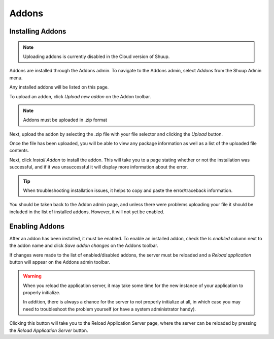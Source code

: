.. _Addons:

Addons
======

Installing Addons
~~~~~~~~~~~~~~~~~

.. note::
   Uploading addons is currently disabled in the Cloud version of
   Shuup.

Addons are installed through the Addons admin. To navigate to the
Addons admin, select `Addons` from the Shuup Admin menu.

.. image:: addons/addons-menu.png

Any installed addons will be listed on this page.

To upload an addon, click `Upload new addon` on the Addon toolbar.

.. note::
   Addons must be uploaded in .zip format

Next, upload the addon by selecting the .zip file with your file
selector and clicking the `Upload` button.

.. image:: addons/select-file.png

Once the file has been uploaded, you will be able to view any package
information as well as a list of the uploaded file contents.

Next, click `Install Addon` to install the addon. This will take you to
a page stating whether or not the installation was successful, and if
it was unsuccessful it will display more information about the error.

.. tip::
   When troubleshooting installation issues, it helps to copy and paste
   the error/traceback information.

You should be taken back to the Addon admin page, and unless there were
problems uploading your file it should be included in the list of
installed addons. However, it will not yet be enabled.


Enabling Addons
~~~~~~~~~~~~~~~

After an addon has been installed, it must be enabled. To enable an
installed addon, check the `Is enabled` column next to the addon name
and click `Save addon changes` on the Addons toolbar.

.. image:: addons/enable-addon.png

If changes were made to the list of enabled/disabled addons, the server
must be reloaded and a `Reload application` button will appear on the
Addons admin toolbar.

.. warning::
   When you reload the application server, it may take some time for
   the new instance of your application to properly initialize.

   In addition, there is always a chance for the server to not properly
   initialize at all, in which case you may need to troubleshoot the
   problem yourself (or have a system administrator handy).

Clicking this button will take you to the Reload Application Server
page, where the server can be reloaded by pressing the `Reload
Application Server` button.
